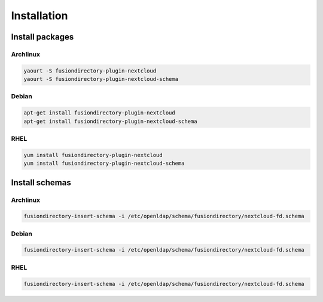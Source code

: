 Installation
============

Install packages
----------------

Archlinux
^^^^^^^^^

.. code-block:: bash

   yaourt -S fusiondirectory-plugin-nextcloud
   yaourt -S fusiondirectory-plugin-nextcloud-schema

Debian
^^^^^^

.. code-block:: bash

   apt-get install fusiondirectory-plugin-nextcloud
   apt-get install fusiondirectory-plugin-nextcloud-schema

RHEL
^^^^

.. code-block:: bash

   yum install fusiondirectory-plugin-nextcloud
   yum install fusiondirectory-plugin-nextcloud-schema

Install schemas
---------------

Archlinux
^^^^^^^^^

.. code-block:: bash

   fusiondirectory-insert-schema -i /etc/openldap/schema/fusiondirectory/nextcloud-fd.schema

Debian
^^^^^^

.. code-block:: bash

   fusiondirectory-insert-schema -i /etc/openldap/schema/fusiondirectory/nextcloud-fd.schema

RHEL
^^^^

.. code-block:: bash

   fusiondirectory-insert-schema -i /etc/openldap/schema/fusiondirectory/nextcloud-fd.schema
